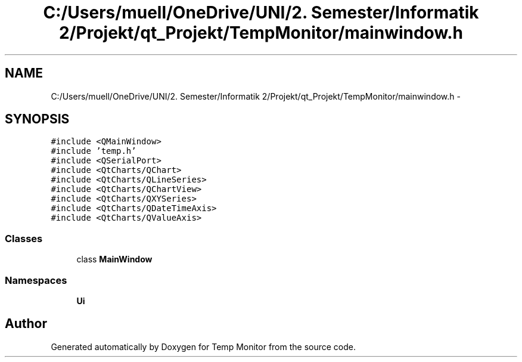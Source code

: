 .TH "C:/Users/muell/OneDrive/UNI/2. Semester/Informatik 2/Projekt/qt_Projekt/TempMonitor/mainwindow.h" 3 "Mon Jul 4 2016" "Temp Monitor" \" -*- nroff -*-
.ad l
.nh
.SH NAME
C:/Users/muell/OneDrive/UNI/2. Semester/Informatik 2/Projekt/qt_Projekt/TempMonitor/mainwindow.h \- 
.SH SYNOPSIS
.br
.PP
\fC#include <QMainWindow>\fP
.br
\fC#include 'temp\&.h'\fP
.br
\fC#include <QSerialPort>\fP
.br
\fC#include <QtCharts/QChart>\fP
.br
\fC#include <QtCharts/QLineSeries>\fP
.br
\fC#include <QtCharts/QChartView>\fP
.br
\fC#include <QtCharts/QXYSeries>\fP
.br
\fC#include <QtCharts/QDateTimeAxis>\fP
.br
\fC#include <QtCharts/QValueAxis>\fP
.br

.SS "Classes"

.in +1c
.ti -1c
.RI "class \fBMainWindow\fP"
.br
.in -1c
.SS "Namespaces"

.in +1c
.ti -1c
.RI " \fBUi\fP"
.br
.in -1c
.SH "Author"
.PP 
Generated automatically by Doxygen for Temp Monitor from the source code\&.
